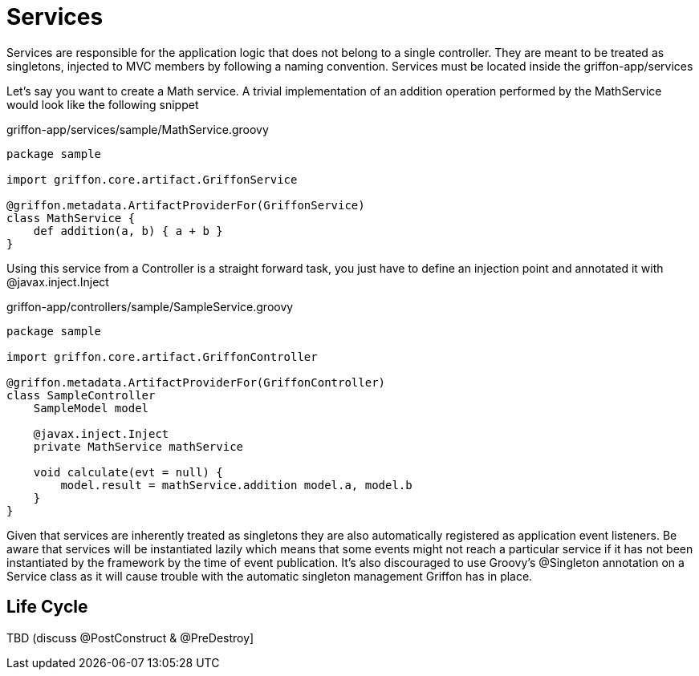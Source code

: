 
[[_services]]
= Services

Services are responsible for the application logic that does not belong to a single
controller. They are meant to be treated as singletons, injected to MVC members by
following a naming convention. Services must be located inside the +griffon-app/services+

Let's say you want to create a Math service. A trivial implementation of an addition
operation performed by the +MathService+ would look like the following snippet

.griffon-app/services/sample/MathService.groovy
[source,groovy,options="nowrap"]
[subs="verbatim,attributes"]
----
package sample

import griffon.core.artifact.GriffonService

@griffon.metadata.ArtifactProviderFor(GriffonService)
class MathService {
    def addition(a, b) { a + b }
}
----

Using this service from a Controller is a straight forward task, you just have to
define an injection point and annotated it with +@javax.inject.Inject+

.griffon-app/controllers/sample/SampleService.groovy
[source,groovy,options="nowrap"]
[subs="verbatim,attributes"]
----
package sample

import griffon.core.artifact.GriffonController

@griffon.metadata.ArtifactProviderFor(GriffonController)
class SampleController
    SampleModel model

    @javax.inject.Inject
    private MathService mathService

    void calculate(evt = null) {
        model.result = mathService.addition model.a, model.b
    }
}
----

Given that services are inherently treated as singletons they are also automatically
registered as application event listeners. Be aware that services will be instantiated
lazily which means that some events might not reach a particular service if it has not
been instantiated by the framework by the time of event publication. It's also discouraged
to use Groovy's +@Singleton+ annotation on a Service class as it will cause trouble with
the automatic singleton management Griffon has in place.

== Life Cycle

TBD (discuss @PostConstruct & @PreDestroy]


